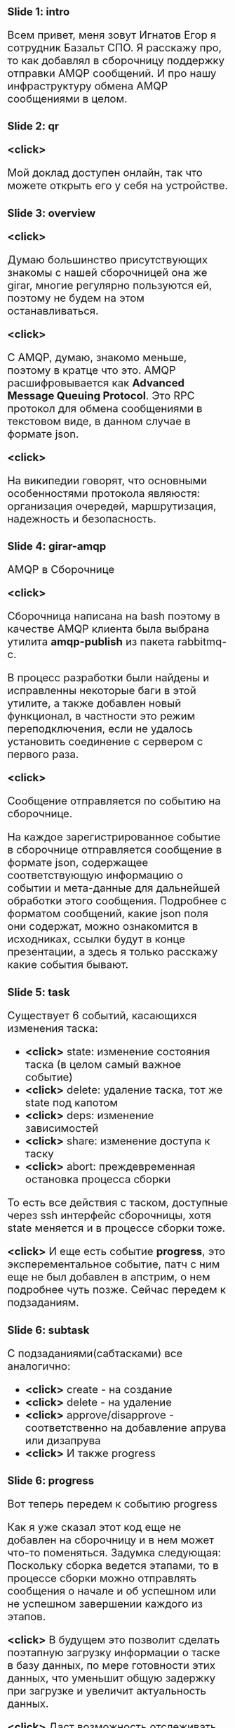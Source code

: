 #+OPTIONS: timestamp:nil toc:nil num:nil
#+HTML_HEAD_EXTRA: <style>*{font-size: x-large;}</style>

* Slide 1: intro
Всем привет, меня зовут Игнатов Егор я сотрудник Базальт СПО.
Я расскажу про, то как добавлял в сборочницу поддержку отправки AMQP сообщений.
И про нашу инфраструктуру обмена AMQP сообщениями в целом.

* Slide 2: qr
*<click>*

Мой доклад доступен онлайн, так что можете открыть его у себя на устройстве.

* Slide 3: overview
*<click>*

Думаю большинство присутствующих знакомы с нашей сборочницей она же girar, многие
регулярно пользуются ей, поэтому не будем на этом останавливаться.

*<click>*

С AMQP, думаю, знакомо меньше, поэтому в кратце что это.
AMQP расшифровывается как *Advanced Message Queuing Protocol*.
Это RPC протокол для обмена сообщениями в текстовом виде, в данном случае в формате json.

*<click>*

На википедии говорят, что основными особенностями протокола являюстя:
организация очередей, маршрутизация, надежность и безопасность.

* Slide 4: girar-amqp
AMQP в Сборочнице

*<click>*

Сборочница написана на bash поэтому в качестве AMQP клиента была
выбрана утилита *amqp-publish* из пакета rabbitmq-c.

В процесс разработки были найдены и исправленны некоторые баги в этой
утилите, а также добавлен новый функционал, в частности это режим
переподключения, если не удалось установить соединение с сервером с
первого раза.

*<click>*

Сообщение отправляется по событию на сборочнице.

На каждое зарегистрированное событие в сборочнице отправляется
сообщение в формате json, содержащее соответствующую информацию о
событии и мета-данные для дальнейшей обработки этого сообщения.
Подробнее с форматом сообщений, какие json поля они содержат, можно
ознакомится в исходниках, ссылки будут в конце презентации, а здесь я
только расскажу какие события бывают.

* Slide 5: task
Существует 6 событий, касающихся изменения таска:
- *<click>* state: изменение состояния таска (в целом самый важное событие)
- *<click>* delete: удаление таска, тот же state под капотом
- *<click>* deps: изменение зависимостей
- *<click>* share: изменение доступа к таску
- *<click>* abort: преждевременная остановка процесса сборки

То есть все действия с таском, доступные через ssh интерфейс
сборочницы, хотя state меняется и в процессе сборки тоже.

*<click>*
И еще есть событие *progress*, это эксперементальное событие, патч с ним еще не был
добавлен в апстрим, о нем подробнее чуть позже. Сейчас передем к подзаданиям.

* Slide 6: subtask
С подзаданиями(сабтасками) все аналогично:
- *<click>* create - на создание
- *<click>* delete - на удаление
- *<click>* approve/disapprove - соответственно на добавление апрува или дизапрува
- *<click>* И также progress

* Slide 6: progress
Вот теперь передем к событию progress

Как я уже сказал этот код еще не добавлен на сборочницу и в нем может
что-то поменяться.  Задумка следующая: Поскольку сборка ведется
этапами, то в процессе сборки можно отправлять сообщения о начале и об
успешном или не успешном завершении каждого из этапов.

*<click>* В будущем это позволит сделать поэтапную загрузку информации
о таске в базу данных, по мере готовности этих данных, что уменьшит
общую задержку при загрузке и увеличит актуальность данных.

*<click>* Даст возможность отслеживать процесс сборки в реальном
времени сторонним приложениям.

*<click>* а также позволит проводить анализ процесса сборки: например отследить
время прошлых сборок и проверок каждого пакета и расчитать примерное
время сборки всего задания

*<click>*
*<click>*
Ниже показан кусок кода girar со всеми стадиями сборки, вот как раз
именно их и планируется отслеживать. Кому интересно файл
gb/gb-build-task-stages в проекте girar

* Slide 8: acl
Ну и третий тип событий, события связанные с ACL
На каждое изменение acl отправляется сообщение с именем ветки
репозитория в которой произошло изменение, таргетом: это пакет или
группа которая изменяется и список старых и новых владельцев.
*<click>*
Вот все возможные event'ы с acl:
- add
- del
- leader
- replace
стандартные из ssh интерфейса, и 2 суперпользовательских:
- create
- delete


* Slide 9: RabbitMQ
Передем ко второй части доклада - RabbitMQ

Мы выбрали RabbitMQ в качестве брокера потому что это наиболее широко
распространенный брокер сообщений с открытым исходным кодом, он
активно развивается и имеет очень хорошую документацию

Подробно о том как работает сам брокер вы можете ознакомится
самостоятельно, я опять же рекомендую оффициальную документацию, там
есть как множество примеров использования на разных языках
программирования, так и детальное описание настройки сервера, *я
расскажу только особенности нашего случая*.

*<click>* ha

Так как брокер - это ключевой компонент, от него требуется быть
надежным, и как еще говорят высоко доступным (High Available)

*<click>*

Для этого у нас развернут кластер из трех нод(узлов) средствами RabbitMQ.

*<click>*

Для клиентов, которые не поддерживают работу с кластером напрямую, то
есть, которые работают только с одним сервером, в кластере настроен
виртуальный ip и keepalived для автоматического перехода ip на другой
ресурс.

*<click>*
А также используются так называемые quorum очереди, которые
автоматически зеркалируют сообщения между всеми нодами кластера, что
также обеспечивает надежность в работе системы.  Так например
сообщение, отправленное на один узел кластера, можно забрать с
другого. Вся синхронизация происходит автоматически самим RabbitMQ

*<click>* security

Другой важный аспект - это безопасность для этого,

*<click>*

Во-первых, все подключения к серверу осуществляются через TLS.

*<click>*

Во-вторых, разграничен доступ к ресурсам у отдельных полозователей.
Для каждого клиента создан свой пользователь, который имеет доступ
только к нужным ему ресурсам.

*<click>*

А также был реалезован отдельный сервер аутентификации и авторизации,
*<click>* с поддержкой авторизации по source ip, поскольку такой
функционал отсутствует во встроенном решении.

* Slide 12: Services
В третьей части доклада я расскажу про сервисы, котрые подписываются
на очередь потребляют и обрабатывают полученные сообщения

* Slide 13: altrepodb

На данный момент основным приложением является загрузка данных в базу altrepodb.
Поэтому сначал я немного рассакжу про работу моих коллег, связанную с этой базой.

altrepodb - это база данных clickhouse которая хранит в себе различную
информацию касающуюся проекта ALT Linux, такую как состояние веток
репозитория, состояния сборочных заданий, образы дистрибутивов, баги
из багзиллы и прочее.

*<click>*

Структура базы описанна вот в этом файле из репозитория altrepodb,
ссылка тоже будет в конце презентации

*<click>*

Первый проект ALTRepo Uploader - набор утилит для загрузки информации
в altrepodb.

*<click>*

Второй проект - altrepo-api - это публичное API к базе данных ALTRepo DB
посмотреть и попробовать его можно по этой ссылке. *<click>*

*<click>*

Ну и третий - это сайт https://packages.altlinux.org/, который визуализирует данные из ALTRepo DB

* Slide 14: Services
Вернемся к сервисам AMQP:
** task loader
Сервис загрузки информации о тасках, он находится в стадии активной
разработки и решает две основные задачи, это:

*<click>*

*поддержание актуальности базы*: загрузка данных происходит сразу при получении
сообщения.

*<click>*

Обработка событий, которые сложно отследить по состоянию файловой системы:
например при удалении таска сборочница полностью стирает папку задания
с файловой системы и без сообщения отследить удаление задания не просто.

*<click>*

Для подключения к серверу RabbitMQ используется библиотека python *pika*

** bugzilla
Помимо girar, сообщения еще отправляются из нашей
багзиллы(bugzilla.altlinux.org), *<click>* для этого используется
плагин Bugzilla-Push, доработанный под наши требования

К сожалению нынешняя структура базы не позволяет грузить всю
информациию о багах, получаемую из сообщения, поэтому в будущем
планируется изменить структуру и *<click>* сделать сервис по загрузке.

** qa
Также AMQP сообщения используются в процессах тестирования сборочных заданий.

Подробности о самом процессе тестирования можно будет узнать завтра
утром из докладов моих коллег тестировщиков.

В докладе этого не будет, потому что функционал был добавлен совсем
недавно, но могу сказать что сейчас уже информация об изменении
в таске приходит от сборочницы через AMQP.

* ссылки на исходники

* end
спасибо за внимание

вопросы, комментарии, идеи, пожелания?
